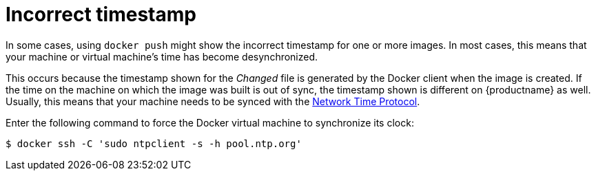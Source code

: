 :_content-type: CONCEPT
[id="docker-timestamp-error"]
= Incorrect timestamp 

In some cases, using `docker push` might show the incorrect timestamp for one or more images. In most cases, this means that your machine or virtual machine's time has become desynchronized. 

This occurs because the timestamp shown for the _Changed_ file is generated by the Docker client when the image is created. If the time on the machine on which the image was built is out of sync, the timestamp shown is different on {productname} as well. Usually, this means that your machine needs to be synced with the link:http://www.ntp.org/[Network Time Protocol]. 

Enter the following command to force the Docker virtual machine to synchronize its clock:
[source,terminal]
----
$ docker ssh -C 'sudo ntpclient -s -h pool.ntp.org'
----